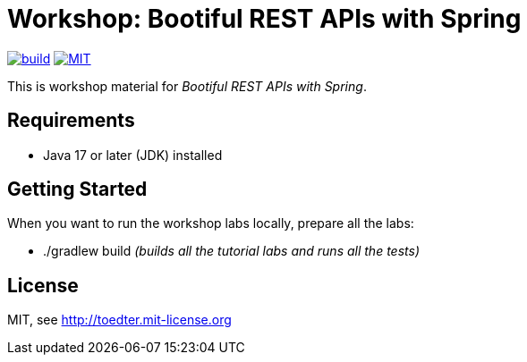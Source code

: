 = Workshop: Bootiful REST APIs with Spring

image:https://github.com/toedter/rest-hypermedia-spring-workshop/workflows/Build/badge.svg["build",link="https://github.com/toedter/rest-hypermedia-spring-workshop/actions"]
image:http://img.shields.io/badge/license-MIT-blue.svg["MIT",link="http://toedter.mit-license.org"]

This is workshop material for _Bootiful REST APIs with Spring_.

== Requirements

* Java 17 or later (JDK) installed

== Getting Started

When you want to run the workshop labs locally, prepare all the labs:

* ./gradlew build _(builds all the tutorial labs and runs all the tests)_

== License

MIT, see http://toedter.mit-license.org
